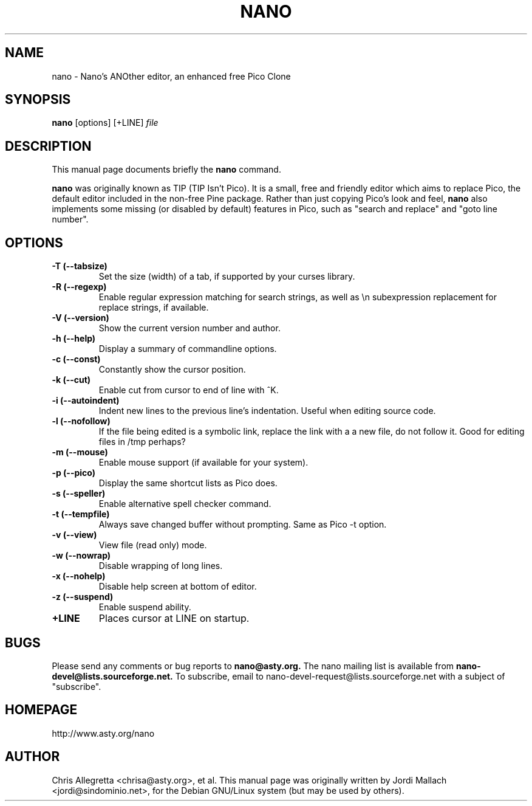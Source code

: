 .\"                                      Hey, EMACS: -*- nroff -*-
.\" First parameter, NAME, should be all caps
.\" Second parameter, SECTION, should be 1-8, maybe w/ subsection
.\" other parameters are allowed: see man(7), man(1)
.TH NANO 1 "July 28, 2000"
.\" Please adjust this date whenever revising the manpage.
.\"
.\" Some roff macros, for reference:
.\" .nh        disable hyphenation
.\" .hy        enable hyphenation
.\" .ad l      left justify
.\" .ad b      justify to both left and right margins
.\" .nf        disable filling
.\" .fi        enable filling
.\" .br        insert line break
.\" .sp <n>    insert n+1 empty lines
.\" for manpage-specific macros, see man(7)
.SH NAME
nano \- Nano's ANOther editor, an enhanced free Pico Clone
.SH SYNOPSIS
.B nano
.RI [options]\ [+LINE] " file"
.br
.SH DESCRIPTION
This manual page documents briefly the
.B nano
command.
.PP
.\" TeX users may be more comfortable with the \fB<whatever>\fP and
.\" \fI<whatever>\fP escape sequences to invode bold face and italics, 
.\" respectively.
\fBnano\fP was originally known as TIP (TIP Isn't Pico). It is a small,
free and friendly editor which aims to replace Pico, the default editor
included in the non-free Pine package. Rather than just copying Pico's
look and feel, 
.B nano
also implements some missing (or disabled by
default) features in Pico, such as "search and replace" and "goto line
number".
.SH OPTIONS
.TP
.B \-T (\-\-tabsize)
Set the size (width) of a tab, if supported by your curses library.
.TP
.B \-R (\-\-regexp)
Enable regular expression matching for search strings, as well as
\\n subexpression replacement for replace strings, if available.
.TP
.B \-V (\-\-version)
Show the current version number and author.
.TP
.B \-h (\-\-help)
Display a summary of commandline options.
.TP
.B \-c (\-\-const)
Constantly show the cursor position.
.TP
.B \-k (\-\-cut)
Enable cut from cursor to end of line with ^K.
.TP
.B \-i (\-\-autoindent)
Indent new lines to the previous line's indentation. Useful when editing
source code.
.TP
.B \-l (\-\-nofollow)
If the file being edited is a symbolic link, replace the link with a 
a new file, do not follow it.  Good for editing files in /tmp perhaps?
.TP
.B \-m (\-\-mouse)
Enable mouse support (if available for your system).
.TP
.B \-p (\-\-pico)
Display the same shortcut lists as Pico does.
.TP
.B \-s (\-\-speller)
Enable alternative spell checker command.
.TP
.B \-t (\-\-tempfile)
Always save changed buffer without prompting. Same as Pico -t option.
.TP
.B \-v (\-\-view)
View file (read only) mode.
.TP
.B \-w (\-\-nowrap)
Disable wrapping of long lines.
.TP
.B \-x (\-\-nohelp)
Disable help screen at bottom of editor.
.TP
.B \-z (\-\-suspend)
Enable suspend ability.
.TP
.B \+LINE
Places cursor at LINE on startup.
.SH BUGS
Please send any comments or bug reports to
.B nano@asty.org.
The nano mailing list is available from
.B nano-devel@lists.sourceforge.net.
To subscribe, email to nano-devel-request@lists.sourceforge.net with a
subject of "subscribe".
.SH HOMEPAGE
http://www.asty.org/nano
.SH AUTHOR
Chris Allegretta <chrisa@asty.org>, et al.  This manual page was
originally written by Jordi Mallach <jordi@sindominio.net>, for the Debian
GNU/Linux system (but may be used by others).
